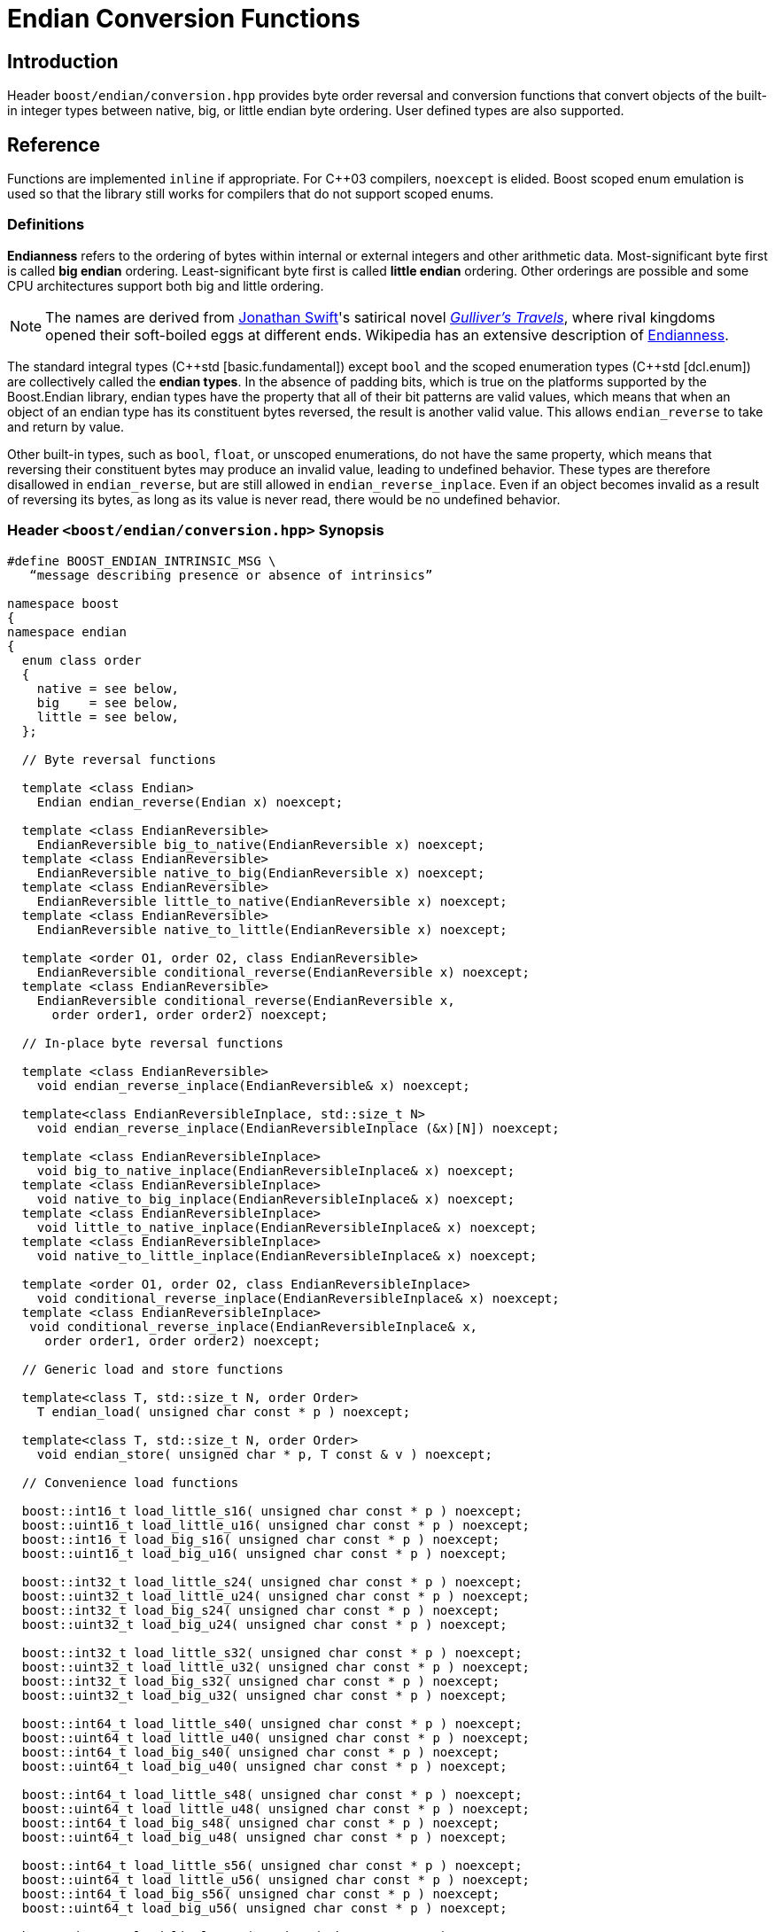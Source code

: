 ////
Copyright 2011-2016 Beman Dawes

Distributed under the Boost Software License, Version 1.0.
(http://www.boost.org/LICENSE_1_0.txt)
////

[#conversion]
# Endian Conversion Functions
:idprefix: conversion_

## Introduction

Header `boost/endian/conversion.hpp` provides byte order reversal and conversion
functions that convert objects of the built-in integer types between native,
big, or little endian byte ordering. User defined types are also supported.

## Reference

Functions are implemented `inline` if appropriate. For {cpp}03 compilers,
`noexcept` is elided. Boost scoped enum emulation is used so that the library
still works for compilers that do not support scoped enums.

### Definitions

*Endianness* refers to the ordering of bytes within internal or external
integers and other arithmetic data. Most-significant byte first is called
*big endian* ordering. Least-significant byte first is called
*little endian* ordering. Other orderings are possible and some CPU
architectures support both big and little ordering.

NOTE: The names are derived from
http://en.wikipedia.org/wiki/Jonathan_Swift[Jonathan Swift]'s satirical novel
_http://en.wikipedia.org/wiki/Gulliver's_Travels[Gulliver's Travels]_, where
rival kingdoms opened their soft-boiled eggs at different ends. Wikipedia has an
extensive description of https://en.wikipedia.org/wiki/Endianness[Endianness].

The standard integral types ({cpp}std [basic.fundamental]) except `bool` and
the scoped enumeration types ({cpp}std [dcl.enum]) are collectively called the
*endian types*. In the absence of padding bits, which is true on the platforms
supported by the Boost.Endian library, endian types have the property that all
of their bit patterns are valid values, which means that when an object of an
endian type has its constituent bytes reversed, the result is another valid value.
This allows `endian_reverse` to take and return by value.

Other built-in types, such as `bool`, `float`, or unscoped enumerations, do not
have the same property, which means that reversing their constituent bytes may
produce an invalid value, leading to undefined behavior. These types are therefore
disallowed in `endian_reverse`, but are still allowed in `endian_reverse_inplace`.
Even if an object becomes invalid as a result of reversing its bytes, as long as
its value is never read, there would be no undefined behavior.

### Header `<boost/endian/conversion.hpp>` Synopsis

[subs=+quotes]
```
#define BOOST_ENDIAN_INTRINSIC_MSG \
   "`message describing presence or absence of intrinsics`"

namespace boost
{
namespace endian
{
  enum class order
  {
    native = `see below`,
    big    = `see below`,
    little = `see below`,
  };

  // Byte reversal functions

  template <class Endian>
    Endian endian_reverse(Endian x) noexcept;

  template <class EndianReversible>
    EndianReversible big_to_native(EndianReversible x) noexcept;
  template <class EndianReversible>
    EndianReversible native_to_big(EndianReversible x) noexcept;
  template <class EndianReversible>
    EndianReversible little_to_native(EndianReversible x) noexcept;
  template <class EndianReversible>
    EndianReversible native_to_little(EndianReversible x) noexcept;

  template <order O1, order O2, class EndianReversible>
    EndianReversible conditional_reverse(EndianReversible x) noexcept;
  template <class EndianReversible>
    EndianReversible conditional_reverse(EndianReversible x,
      order order1, order order2) noexcept;

  // In-place byte reversal functions

  template <class EndianReversible>
    void endian_reverse_inplace(EndianReversible& x) noexcept;

  template<class EndianReversibleInplace, std::size_t N>
    void endian_reverse_inplace(EndianReversibleInplace (&x)[N]) noexcept;

  template <class EndianReversibleInplace>
    void big_to_native_inplace(EndianReversibleInplace& x) noexcept;
  template <class EndianReversibleInplace>
    void native_to_big_inplace(EndianReversibleInplace& x) noexcept;
  template <class EndianReversibleInplace>
    void little_to_native_inplace(EndianReversibleInplace& x) noexcept;
  template <class EndianReversibleInplace>
    void native_to_little_inplace(EndianReversibleInplace& x) noexcept;

  template <order O1, order O2, class EndianReversibleInplace>
    void conditional_reverse_inplace(EndianReversibleInplace& x) noexcept;
  template <class EndianReversibleInplace>
   void conditional_reverse_inplace(EndianReversibleInplace& x,
     order order1, order order2) noexcept;

  // Generic load and store functions

  template<class T, std::size_t N, order Order>
    T endian_load( unsigned char const * p ) noexcept;

  template<class T, std::size_t N, order Order>
    void endian_store( unsigned char * p, T const & v ) noexcept;

  // Convenience load functions

  boost::int16_t load_little_s16( unsigned char const * p ) noexcept;
  boost::uint16_t load_little_u16( unsigned char const * p ) noexcept;
  boost::int16_t load_big_s16( unsigned char const * p ) noexcept;
  boost::uint16_t load_big_u16( unsigned char const * p ) noexcept;

  boost::int32_t load_little_s24( unsigned char const * p ) noexcept;
  boost::uint32_t load_little_u24( unsigned char const * p ) noexcept;
  boost::int32_t load_big_s24( unsigned char const * p ) noexcept;
  boost::uint32_t load_big_u24( unsigned char const * p ) noexcept;

  boost::int32_t load_little_s32( unsigned char const * p ) noexcept;
  boost::uint32_t load_little_u32( unsigned char const * p ) noexcept;
  boost::int32_t load_big_s32( unsigned char const * p ) noexcept;
  boost::uint32_t load_big_u32( unsigned char const * p ) noexcept;

  boost::int64_t load_little_s40( unsigned char const * p ) noexcept;
  boost::uint64_t load_little_u40( unsigned char const * p ) noexcept;
  boost::int64_t load_big_s40( unsigned char const * p ) noexcept;
  boost::uint64_t load_big_u40( unsigned char const * p ) noexcept;

  boost::int64_t load_little_s48( unsigned char const * p ) noexcept;
  boost::uint64_t load_little_u48( unsigned char const * p ) noexcept;
  boost::int64_t load_big_s48( unsigned char const * p ) noexcept;
  boost::uint64_t load_big_u48( unsigned char const * p ) noexcept;

  boost::int64_t load_little_s56( unsigned char const * p ) noexcept;
  boost::uint64_t load_little_u56( unsigned char const * p ) noexcept;
  boost::int64_t load_big_s56( unsigned char const * p ) noexcept;
  boost::uint64_t load_big_u56( unsigned char const * p ) noexcept;

  boost::int64_t load_little_s64( unsigned char const * p ) noexcept;
  boost::uint64_t load_little_u64( unsigned char const * p ) noexcept;
  boost::int64_t load_big_s64( unsigned char const * p ) noexcept;
  boost::uint64_t load_big_u64( unsigned char const * p ) noexcept;

  // Convenience store functions

  void store_little_s16( unsigned char * p, boost::int16_t v ) noexcept;
  void store_little_u16( unsigned char * p, boost::uint16_t v ) noexcept;
  void store_big_s16( unsigned char * p, boost::int16_t v ) noexcept;
  void store_big_u16( unsigned char * p, boost::uint16_t v ) noexcept;

  void store_little_s24( unsigned char * p, boost::int32_t v ) noexcept;
  void store_little_u24( unsigned char * p, boost::uint32_t v ) noexcept;
  void store_big_s24( unsigned char * p, boost::int32_t v ) noexcept;
  void store_big_u24( unsigned char * p, boost::uint32_t v ) noexcept;

  void store_little_s32( unsigned char * p, boost::int32_t v ) noexcept;
  void store_little_u32( unsigned char * p, boost::uint32_t v ) noexcept;
  void store_big_s32( unsigned char * p, boost::int32_t v ) noexcept;
  void store_big_u32( unsigned char * p, boost::uint32_t v ) noexcept;

  void store_little_s40( unsigned char * p, boost::int64_t v ) noexcept;
  void store_little_u40( unsigned char * p, boost::uint64_t v ) noexcept;
  void store_big_s40( unsigned char * p, boost::int64_t v ) noexcept;
  void store_big_u40( unsigned char * p, boost::uint64_t v ) noexcept;

  void store_little_s48( unsigned char * p, boost::int64_t v ) noexcept;
  void store_little_u48( unsigned char * p, boost::uint64_t v ) noexcept;
  void store_big_s48( unsigned char * p, boost::int64_t v ) noexcept;
  void store_big_u48( unsigned char * p, boost::uint64_t v ) noexcept;

  void store_little_s56( unsigned char * p, boost::int64_t v ) noexcept;
  void store_little_u56( unsigned char * p, boost::uint64_t v ) noexcept;
  void store_big_s56( unsigned char * p, boost::int64_t v ) noexcept;
  void store_big_u56( unsigned char * p, boost::uint64_t v ) noexcept;

  void store_little_s64( unsigned char * p, boost::int64_t v ) noexcept;
  void store_little_u64( unsigned char * p, boost::uint64_t v ) noexcept;
  void store_big_s64( unsigned char * p, boost::int64_t v ) noexcept;
  void store_big_u64( unsigned char * p, boost::uint64_t v ) noexcept;

} // namespace endian
} // namespace boost
```

The values of `order::little` and `order::big` shall not be equal to one
another.

The value of `order::native` shall be:

* equal to `order::big` if the execution environment is big endian, otherwise
* equal to `order::little` if the execution environment is little endian,
otherwise
* unequal to both `order::little` and `order::big`.

### Requirements

#### Template argument requirements

The template definitions in the `boost/endian/conversion.hpp` header refer to
various named requirements whose details are set out in the tables in this
subsection. In these tables, `T` is an object or reference type to be supplied
by a {cpp} program instantiating a template; `x` is a value of type (possibly
`const`) `T`; `mlx` is a modifiable lvalue of type `T`.

[#conversion_endianreversible]
##### EndianReversible requirements (in addition to `CopyConstructible`)

[%header,cols=3*]
|===
|Expression |Return |Requirements
|`endian_reverse(x)` |`T`
a|`T` is an endian type or a class type.

If `T` is an endian type, returns the value of `x` with the order of bytes
reversed.

If `T` is a class type, the function:

* Is expected to be implemented by the user, as a non-member function in the same
  namespace as `T` that can be found by argument dependent lookup (ADL);
* Should return the value of `x` with the order of bytes reversed for all data members
  of types or arrays of types that meet the `EndianReversible` requirements.
|===

[#conversion_endianreversibleinplace]
##### EndianReversibleInplace requirements

[%header,cols=2*]
|===
|Expression |Requirements
|`endian_reverse_inplace(mlx)`
a|`T` is an integral type, an enumeration type, `float`, `double`, a class type,
or an array type.

If `T` is not a class type or an array type, reverses the order of bytes in `mlx`.

If `T` is a class type, the function:

* Is expected to be implemented by the user, as a non-member function in the same
  namespace as `T` that can be found by argument dependent lookup (ADL);
* Should reverse the order of bytes of all data members of `mlx` that have types or
  arrays of types that meet the `EndianReversible` or `EndianReversibleInplace`
  requirements.

If `T` is an array type, calls `endian_reverse_inplace` on each element.
|===

NOTE: Because there is a function template for `endian_reverse_inplace` that
calls `endian_reverse` for class types, only `endian_reverse` is required for a
user-defined type to meet the `EndianReversibleInplace` requirements. Although
user-defined types are not required to supply an `endian_reverse_inplace` function,
doing so may improve efficiency.

#### Customization points for user-defined types (UDTs)

This subsection describes requirements on the Endian library's  implementation.

The library's function templates requiring
`<<conversion_endianreversible,EndianReversible>>` are required to perform
reversal of endianness if needed by making an unqualified call to
`endian_reverse()`.

The library's function templates requiring
`<<conversion_endianreversibleinplace,EndianReversibleInplace>>` are required to
perform reversal of endianness if needed by making an unqualified call to
`endian_reverse_inplace()`.

See `example/udt_conversion_example.cpp` for an example user-defined type.

### Byte Reversal Functions

```
template <class Endian>
Endian endian_reverse(Endian x) noexcept;
```
[none]
* {blank}
+
Requires:: `Endian` must be a standard integral type that is not `bool`,
  or a scoped enumeration type.
Returns:: `x`, with the order of its constituent bytes reversed.

```
template <class EndianReversible>
EndianReversible big_to_native(EndianReversible x) noexcept;
```
[none]
* {blank}
+
Returns:: `conditional_reverse<order::big, order::native>(x)`.

```
template <class EndianReversible>
EndianReversible native_to_big(EndianReversible x) noexcept;
```
[none]
* {blank}
+
Returns:: `conditional_reverse<order::native, order::big>(x)`.

```
template <class EndianReversible>
EndianReversible little_to_native(EndianReversible x) noexcept;
```
[none]
* {blank}
+
Returns:: `conditional_reverse<order::little, order::native>(x)`.

```
template <class EndianReversible>
EndianReversible native_to_little(EndianReversible x) noexcept;
```
[none]
* {blank}
+
Returns:: `conditional_reverse<order::native, order::little>(x)`.

```
template <order O1, order O2, class EndianReversible>
EndianReversible conditional_reverse(EndianReversible x) noexcept;
```
[none]
* {blank}
+
Returns:: `x` if `O1 == O2,` otherwise `endian_reverse(x)`.
Remarks:: Whether `x` or `endian_reverse(x)` is to be returned shall be
determined at compile time.

```
template <class EndianReversible>
EndianReversible conditional_reverse(EndianReversible x,
     order order1, order order2) noexcept;
```
[none]
* {blank}
+
Returns::
  `order1 == order2? x: endian_reverse(x)`.

### In-place Byte Reversal Functions

```
template <class EndianReversible>
void endian_reverse_inplace(EndianReversible& x) noexcept;
```
[none]
* {blank}
+
Effects:: When `EndianReversible` is a class type,
  `x = endian_reverse(x);`. When `EndianReversible` is an integral
  type, an enumeration type, `float`, or `double`, reverses the
  order of the constituent bytes of `x`. Otherwise, the program is
  ill-formed.

```
template<class EndianReversibleInplace, std::size_t N>
void endian_reverse_inplace(EndianReversibleInplace (&x)[N]) noexcept;
```
[none]
* {blank}
+
Effects:: Calls `endian_reverse_inplace(x[i])` for `i` from `0` to `N-1`.

```
template <class EndianReversibleInplace>
void big_to_native_inplace(EndianReversibleInplace& x) noexcept;
```
[none]
* {blank}
+
Effects:: `conditional_reverse_inplace<order::big, order::native>(x)`.

```
template <class EndianReversibleInplace>
void native_to_big_inplace(EndianReversibleInplace& x) noexcept;
```
[none]
* {blank}
+
Effects:: `conditional_reverse_inplace<order::native, order::big>(x)`.

```
template <class EndianReversibleInplace>
void little_to_native_inplace(EndianReversibleInplace& x) noexcept;
```
[none]
* {blank}
+
Effects:: `conditional_reverse_inplace<order::little, order::native>(x)`.

```
template <class EndianReversibleInplace>
void native_to_little_inplace(EndianReversibleInplace& x) noexcept;
```
[none]
* {blank}
+
Effects::  `conditional_reverse_inplace<order::native, order::little>(x)`.

```
template <order O1, order O2, class EndianReversibleInplace>
void conditional_reverse_inplace(EndianReversibleInplace& x) noexcept;
```
[none]
* {blank}
+
Effects:: None if `O1 == O2,` otherwise `endian_reverse_inplace(x)`.
Remarks:: Which effect applies shall be determined at compile time.

```
template <class EndianReversibleInplace>
void conditional_reverse_inplace(EndianReversibleInplace& x,
     order order1, order order2) noexcept;
```
[none]
* {blank}
+
Effects::
  If `order1 == order2` then `endian_reverse_inplace(x)`.

### Generic Load and Store Functions

```
template<class T, std::size_t N, order Order>
T endian_load( unsigned char const * p ) noexcept;
```
[none]
* {blank}
+
Requires:: `sizeof(T)` must be 1, 2, 4, or 8. `N` must be between 1 and
  `sizeof(T)`, inclusive. `T` must be trivially copyable. If `N` is not
  equal to `sizeof(T)`, `T` must be integral or `enum`.

Effects:: Reads `N` bytes starting from `p`, in forward or reverse order
  depending on whether `Order` matches the native endianness or not,
  interprets the resulting bit pattern as a value of type `T`, and returns it.
  If `sizeof(T)` is bigger than `N`, zero-extends when `T` is unsigned,
  sign-extends otherwise.

```
template<class T, std::size_t N, order Order>
void endian_store( unsigned char * p, T const & v ) noexcept;
```
[none]
* {blank}
+
Requires:: `sizeof(T)` must be 1, 2, 4, or 8. `N` must be between 1 and
  `sizeof(T)`, inclusive. `T` must be trivially copyable. If `N` is not
  equal to `sizeof(T)`, `T` must be integral or `enum`.

Effects:: Writes to `p` the `N` least significant bytes from the object
  representation of `v`, in forward or reverse order depending on whether
  `Order` matches the native endianness or not.

### Convenience Load Functions

```
inline boost::intM_t load_little_sN( unsigned char const * p ) noexcept;
```
[none]
* {blank}
+
Reads an N-bit signed little-endian integer from `p`.
+
Returns:: `endian_load<boost::intM_t, N/8, order::little>( p )`.

```
inline boost::uintM_t load_little_uN( unsigned char const * p ) noexcept;
```
[none]
* {blank}
+
Reads an N-bit unsigned little-endian integer from `p`.
+
Returns:: `endian_load<boost::uintM_t, N/8, order::little>( p )`.

```
inline boost::intM_t load_big_sN( unsigned char const * p ) noexcept;
```
[none]
* {blank}
+
Reads an N-bit signed big-endian integer from `p`.
+
Returns:: `endian_load<boost::intM_t, N/8, order::big>( p )`.

```
inline boost::uintM_t load_big_uN( unsigned char const * p ) noexcept;
```
[none]
* {blank}
+
Reads an N-bit unsigned big-endian integer from `p`.
+
Returns::
  `endian_load<boost::uintM_t, N/8, order::big>( p )`.

### Convenience Store Functions

```
inline void store_little_sN( unsigned char * p, boost::intM_t v ) noexcept;
```
[none]
* {blank}
+
Writes an N-bit signed little-endian integer to `p`.
+
Effects:: `endian_store<boost::intM_t, N/8, order::little>( p, v )`.

```
inline void store_little_uN( unsigned char * p, boost::uintM_t v ) noexcept;
```
[none]
* {blank}
+
Writes an N-bit unsigned little-endian integer to `p`.
+
Effects:: `endian_store<boost::uintM_t, N/8, order::little>( p, v )`.

```
inline void store_big_sN( unsigned char * p, boost::intM_t v ) noexcept;
```
[none]
* {blank}
+
Writes an N-bit signed big-endian integer to `p`.
+
Effects:: `endian_store<boost::intM_t, N/8, order::big>( p, v )`.

```
inline void store_big_uN( unsigned char * p, boost::uintM_t v ) noexcept;
```
[none]
* {blank}
+
Writes an N-bit unsigned big-endian integer to `p`.
+
Effects::
  `endian_store<boost::uintM_t, N/8, order::big>( p, v )`.

## FAQ

See the <<overview_faq,Overview FAQ>> for a library-wide FAQ.

Why are both value returning and modify-in-place functions provided?::
Returning the result by value is the standard C and {cpp} idiom for functions
that compute a value from an argument. Modify-in-place functions allow cleaner
code in many real-world endian use cases and are more efficient for user-defined
types that have members such as string data that do not need to be reversed.
Thus both forms are provided.

Why not use the Linux names (htobe16, htole16, be16toh, le16toh, etc.) ?::
Those names are non-standard and vary even between POSIX-like operating
systems. A {cpp} library TS was going to use those names, but found they were
sometimes implemented as macros. Since macros do not respect scoping and
namespace rules, to use them would be very error prone.

## Acknowledgements

Tomas Puverle was instrumental in identifying and articulating the need to
support endian conversion as separate from endian integer types. Phil Endecott
suggested the form of the value returning signatures. Vicente Botet and other
reviewers suggested supporting  user defined types. General reverse template
implementation approach using `std::reverse` suggested by Mathias Gaunard.
Portable implementation approach for 16, 32, and 64-bit integers suggested by
tymofey, with avoidance of undefined behavior as suggested by Giovanni Piero
Deretta, and a further refinement suggested by Pyry Jahkola. Intrinsic builtins
implementation approach for 16, 32, and 64-bit integers suggested by several
reviewers, and by David Stone, who provided his Boost licensed macro
implementation that became the starting point for
`boost/endian/detail/intrinsic.hpp`.  Pierre Talbot provided the
`int8_t endian_reverse()` and templated `endian_reverse_inplace()`
implementations.
